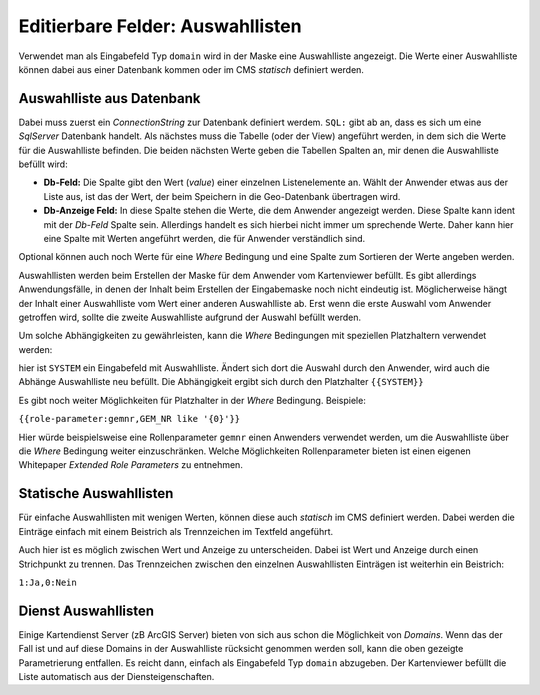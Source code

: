 Editierbare Felder: Auswahllisten
=================================

Verwendet man als Eingabefeld Typ ``domain`` wird in der Maske eine Auswahlliste angezeigt.
Die Werte einer Auswahlliste können dabei aus einer Datenbank kommen oder im CMS *statisch* definiert werden.

Auswahlliste aus Datenbank
--------------------------

.. image:: img/editing20.png

Dabei muss zuerst ein *ConnectionString* zur Datenbank definiert werdem. ``SQL:`` gibt ab an, dass es sich um
eine *SqlServer* Datenbank handelt.
Als nächstes muss die Tabelle (oder der View) angeführt werden, in dem sich die Werte für die Auswahlliste befinden.
Die beiden nächsten Werte geben die Tabellen Spalten an, mir denen die Auswahlliste befüllt wird:

* **Db-Feld:** Die Spalte gibt den Wert (*value*) einer einzelnen Listenelemente an. Wählt der Anwender etwas aus der Liste aus, ist das der Wert, der beim Speichern in die Geo-Datenbank übertragen wird.
* **Db-Anzeige Feld:** In diese Spalte stehen die Werte, die dem Anwender angezeigt werden. Diese Spalte kann ident mit der *Db-Feld* Spalte sein. Allerdings handelt es sich hierbei nicht immer um sprechende Werte. Daher kann hier eine Spalte mit Werten angeführt werden, die für Anwender verständlich sind.

Optional können auch noch Werte für eine *Where* Bedingung und eine Spalte zum Sortieren der Werte angeben werden.

Auswahllisten werden beim Erstellen der Maske für dem Anwender vom Kartenviewer befüllt.
Es gibt allerdings Anwendungsfälle, in denen der Inhalt beim Erstellen der Eingabemaske noch nicht eindeutig ist.
Möglicherweise hängt der Inhalt einer Auswahlliste vom Wert einer anderen Auswahlliste ab. Erst wenn die erste 
Auswahl vom Anwender getroffen wird, sollte die zweite Auswahlliste aufgrund der Auswahl befüllt werden.

Um solche Abhängigkeiten zu gewährleisten, kann die *Where* Bedingungen mit speziellen Platzhaltern verwendet werden:

.. image:: img/editing21.png

hier ist ``SYSTEM`` ein Eingabefeld mit Auswahlliste. Ändert sich dort die Auswahl durch den Anwender,
wird auch die Abhänge Auswahlliste neu befüllt. Die Abhängigkeit ergibt sich durch den Platzhalter ``{{SYSTEM}}``

Es gibt noch weiter Möglichkeiten für Platzhalter in der *Where* Bedingung.
Beispiele:

``{{role-parameter:gemnr,GEM_NR like '{0}'}}``

Hier würde beispielsweise eine Rollenparameter ``gemnr`` einen Anwenders verwendet werden, um die Auswahlliste über 
die *Where* Bedingung weiter einzuschränken. Welche Möglichkeiten Rollenparameter bieten ist einen eigenen
Whitepaper *Extended Role Parameters* zu entnehmen.

Statische Auswahllisten
-----------------------

.. image:: img/editing22.png

Für einfache Auswahllisten mit wenigen Werten, können diese auch *statisch* im CMS definiert werden.
Dabei werden die Einträge einfach mit einem Beistrich als Trennzeichen im Textfeld angeführt.

Auch hier ist es möglich zwischen Wert und Anzeige zu unterscheiden. Dabei ist Wert und Anzeige durch einen Strichpunkt 
zu trennen. Das Trennzeichen zwischen den einzelnen Auswahllisten Einträgen ist weiterhin ein Beistrich:

``1:Ja,0:Nein``

Dienst Auswahllisten
--------------------

Einige Kartendienst Server (zB ArcGIS Server) bieten von sich aus schon die Möglichkeit von *Domains*.
Wenn das der Fall ist und auf diese Domains in der Auswahlliste rücksicht genommen werden soll, kann die oben 
gezeigte Parametrierung entfallen. Es reicht dann, einfach als Eingabefeld Typ ``domain`` abzugeben. Der 
Kartenviewer befüllt die Liste automatisch aus der Diensteigenschaften.

